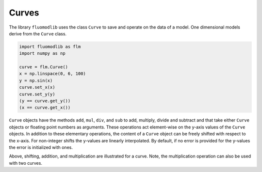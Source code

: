 Curves
======

The library ``fluomodlib`` uses the class ``Curve`` to save and operate on the data of a model. One dimensional
models derive from the ``Curve`` class.

.. code-block:: python

    import fluomodlib as flm
    import numpy as np

    curve = flm.Curve()
    x = np.linspace(0, 6, 100)
    y = np.sin(x)
    curve.set_x(x)
    curve.set_y(y)
    (y == curve.get_y())
    (x == curve.get_x())

``Curve`` objects have the methods ``add``, ``mul``, ``div``, and ``sub`` to add, multiply, divide and subtract
and that take either ``Curve`` objects or floating point numbers as arguments. These operations act element-wise on
the y-axis values of the ``Curve`` objects. In addition to these elementary operations, the content of a ``Curve``
object can be freely shifted with respect to the x-axis. For non-integer shifts the y-values are linearly interpolated.
By default, if no error is provided for the y-values the error is initialized with ones.

.. plot:: plots/curve_1.py
   :include-source:

Above, shifting, addition, and multiplication are illustrated for a curve. Note, the multiplication operation can
also be used with two curves.

